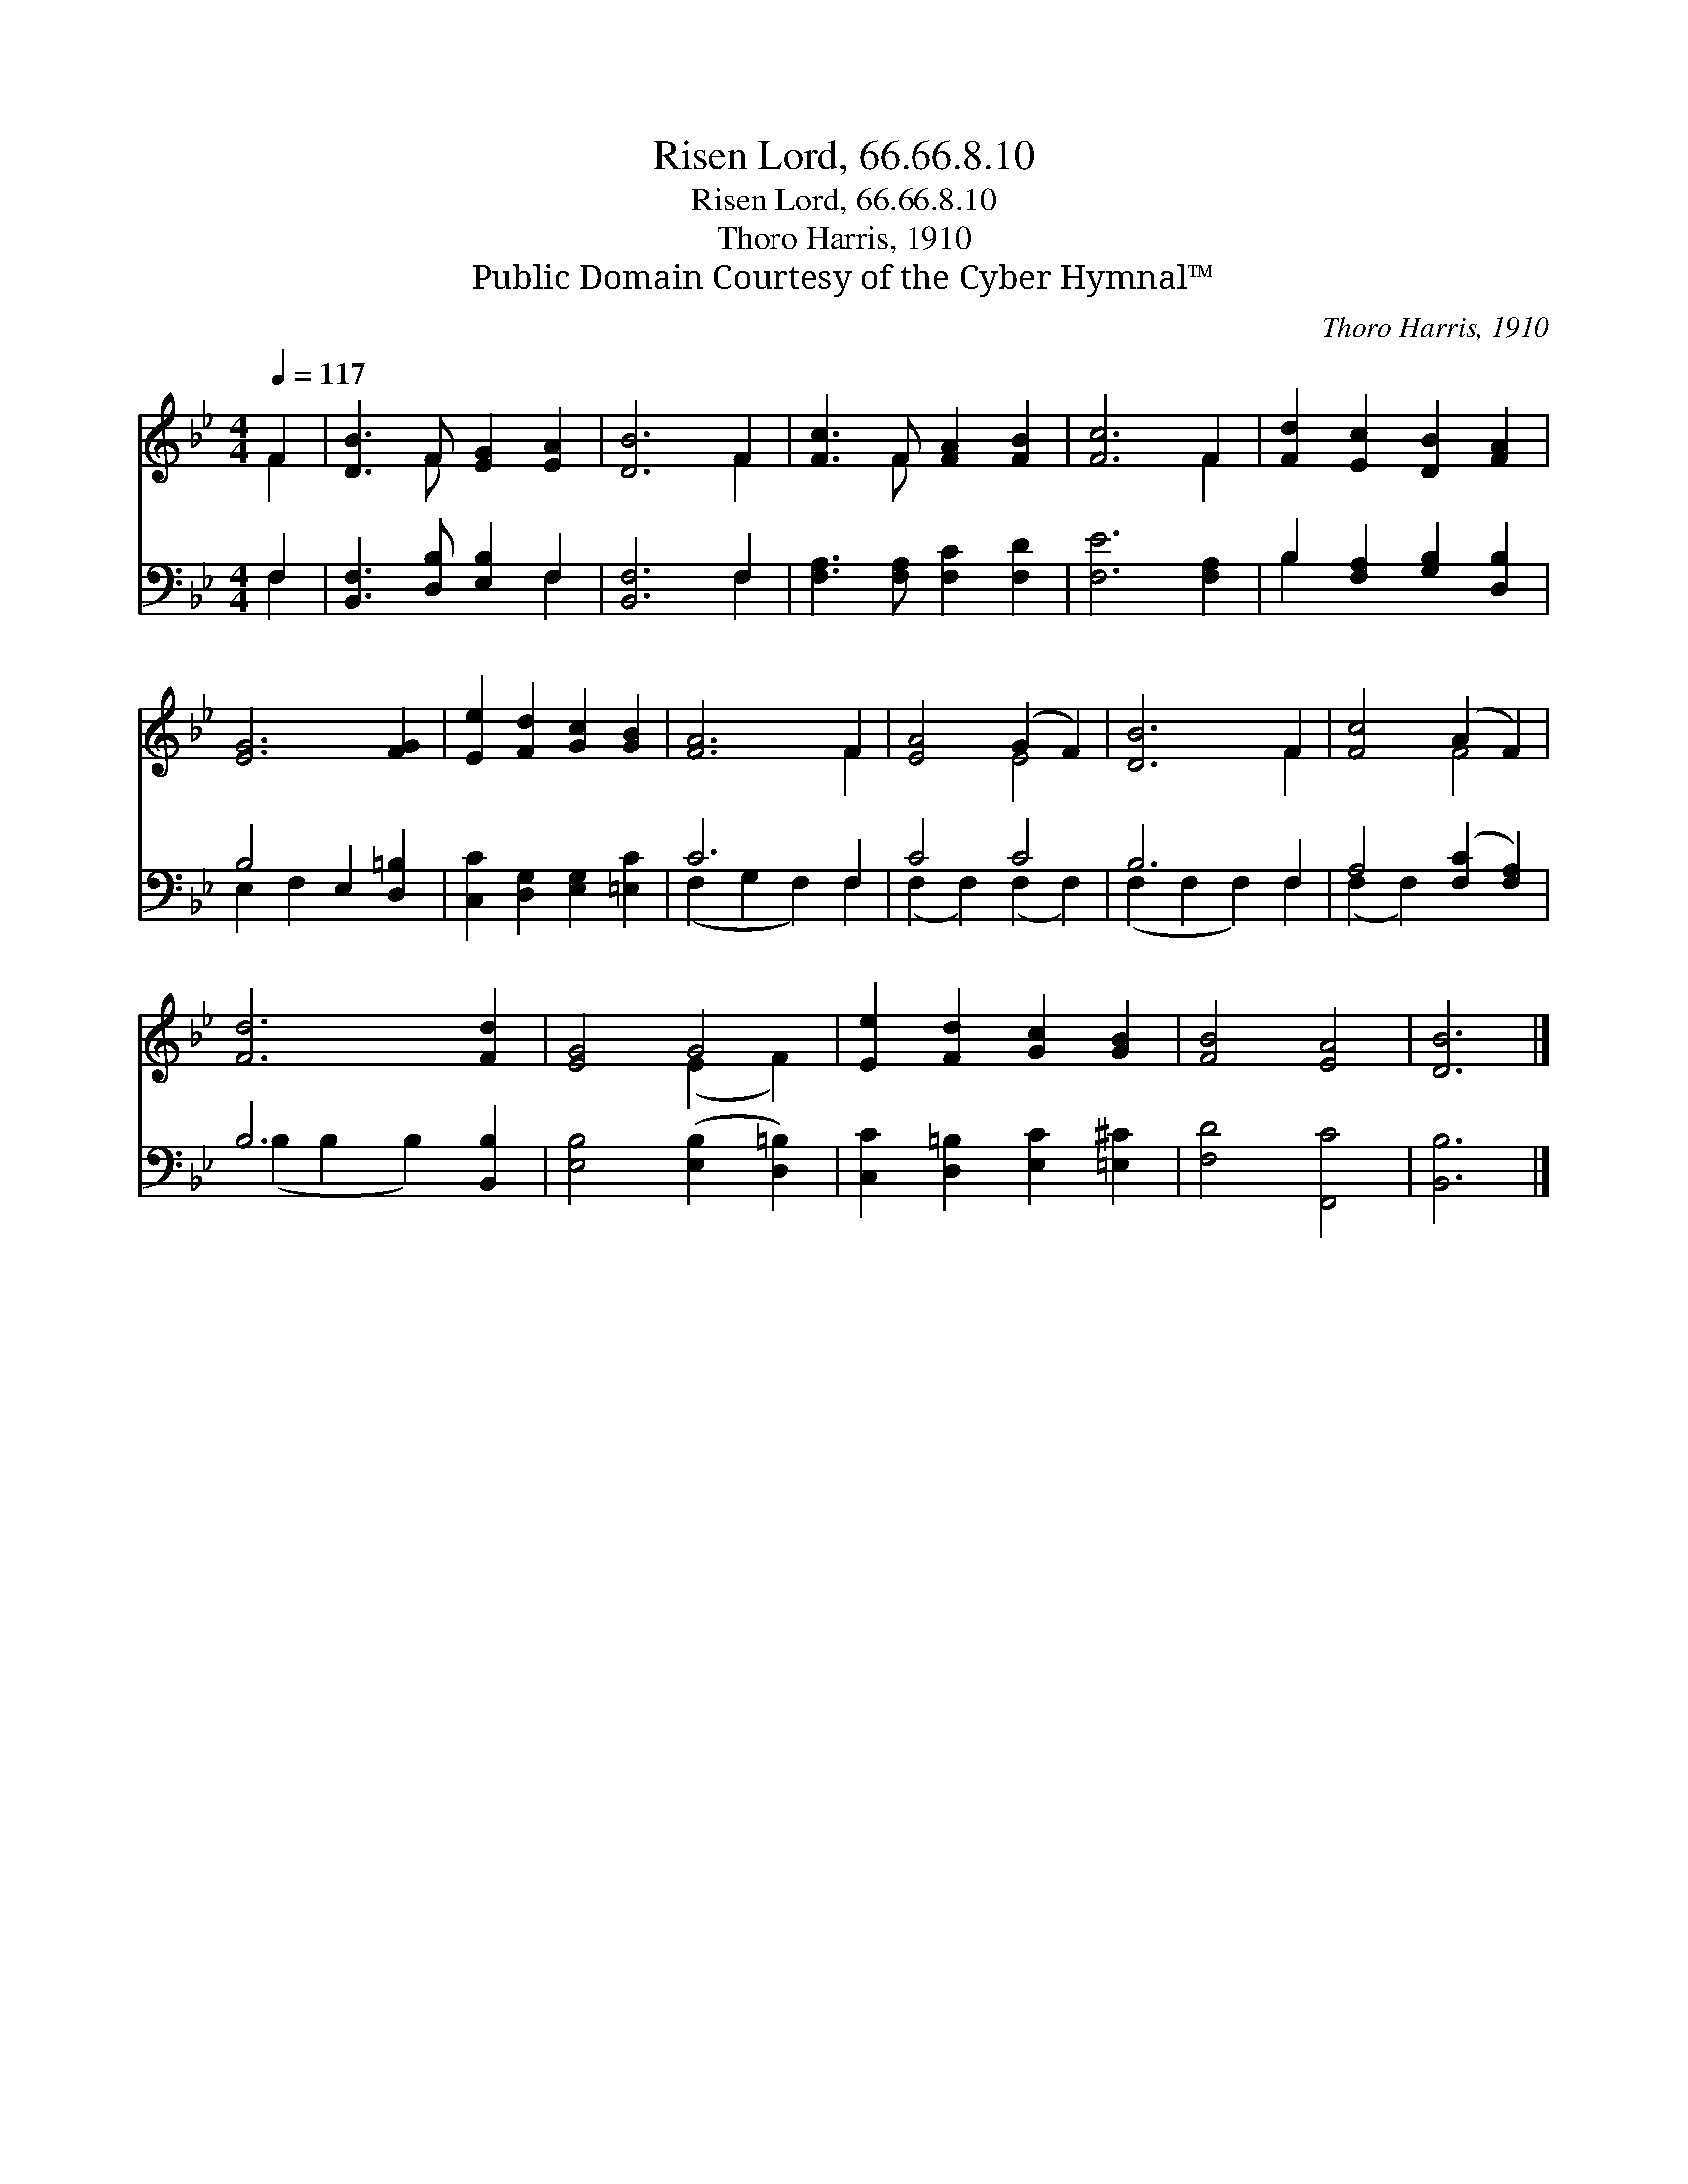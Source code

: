 X:1
T:Risen Lord, 66.66.8.10
T:Risen Lord, 66.66.8.10
T:Thoro Harris, 1910
T:Public Domain Courtesy of the Cyber Hymnal™
C:Thoro Harris, 1910
Z:Public Domain
Z:Courtesy of the Cyber Hymnal™
%%score ( 1 2 ) ( 3 4 )
L:1/8
Q:1/4=117
M:4/4
K:Bb
V:1 treble 
V:2 treble 
V:3 bass 
V:4 bass 
V:1
 F2 | [DB]3 F [EG]2 [EA]2 | [DB]6 F2 | [Fc]3 F [FA]2 [FB]2 | [Fc]6 F2 | [Fd]2 [Ec]2 [DB]2 [FA]2 | %6
 [EG]6 [FG]2 | [Ee]2 [Fd]2 [Gc]2 [GB]2 | [FA]6 F2 | [EA]4 (G2 F2) | [DB]6 F2 | [Fc]4 (A2 F2) | %12
 [Fd]6 [Fd]2 | [EG]4 G4 | [Ee]2 [Fd]2 [Gc]2 [GB]2 | [FB]4 [EA]4 | [DB]6 |] %17
V:2
 F2 | x3 F x4 | x6 F2 | x3 F x4 | x6 F2 | x8 | x8 | x8 | x6 F2 | x4 E4 | x6 F2 | x4 F4 | x8 | %13
 x4 (E2 F2) | x8 | x8 | x6 |] %17
V:3
 F,2 | [B,,F,]3 [D,B,] [E,B,]2 F,2 | [B,,F,]6 F,2 | [F,A,]3 [F,A,] [F,C]2 [F,D]2 | [F,E]6 [F,A,]2 | %5
 B,2 [F,A,]2 [G,B,]2 [D,B,]2 | B,4 E,2 [D,=B,]2 | [C,C]2 [D,G,]2 [E,G,]2 [=E,C]2 | C6 F,2 | C4 C4 | %10
 B,6 F,2 | A,4 ([F,C]2 [F,A,]2) | B,6 [B,,B,]2 | [E,B,]4 ([E,B,]2 [D,=B,]2) | %14
 [C,C]2 [D,=B,]2 [E,C]2 [=E,^C]2 | [F,D]4 [F,,C]4 | [B,,B,]6 |] %17
V:4
 F,2 | x6 F,2 | x6 F,2 | x8 | x8 | B,2 x6 | E,2 F,2 x4 | x8 | (F,2 G,2 F,2) F,2 | %9
 (F,2 F,2) (F,2 F,2) | (F,2 F,2 F,2) F,2 | (F,2 F,2) x4 | (B,2 B,2 B,2) x2 | x8 | x8 | x8 | x6 |] %17

